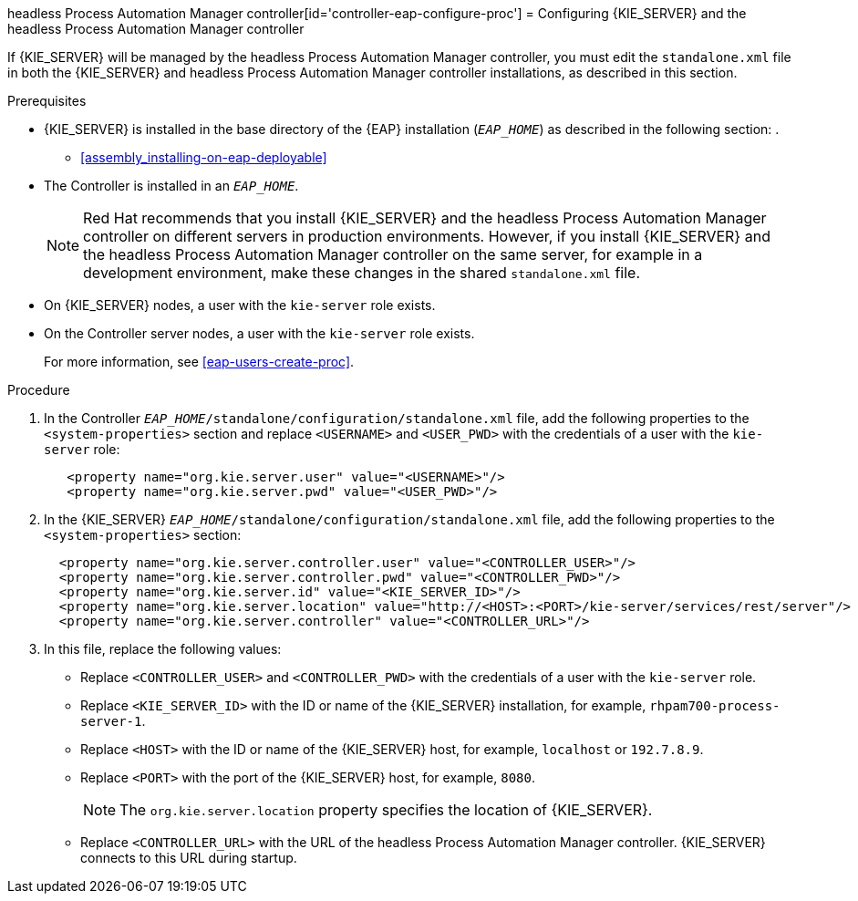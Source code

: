 headless Process Automation Manager controller[id='controller-eap-configure-proc']
= Configuring {KIE_SERVER} and the headless Process Automation Manager controller

If {KIE_SERVER} will be managed by the headless Process Automation Manager controller, you must edit the `standalone.xml` file in both the {KIE_SERVER} and headless Process Automation Manager controller installations, as described in this section.


.Prerequisites
* {KIE_SERVER} is installed in the base directory of the {EAP} installation (`__EAP_HOME__`) as described in the following section:
. 
+
//** installer-run-proc_{context}>>
//** installer-run-cli-proc_{context}>>
** <<assembly_installing-on-eap-deployable>>
* The Controller is installed in an  `__EAP_HOME__`.
+
[NOTE]
====
Red Hat recommends that you install {KIE_SERVER} and the headless Process Automation Manager controller on different servers in production environments. However, if you install {KIE_SERVER} and the headless Process Automation Manager controller on the same server, for example in a development environment, make these changes in the shared `standalone.xml` file. 
====
* On {KIE_SERVER} nodes, a user with the `kie-server` role exists.
* On the Controller server nodes, a user with the `kie-server` role exists.
+
For more information, see <<eap-users-create-proc>>.

.Procedure
. In the Controller  `__EAP_HOME__/standalone/configuration/standalone.xml` file, add the following properties to the `<system-properties>` section and replace `<USERNAME>` and `<USER_PWD>` with the credentials of a user with the `kie-server` role:
+
[source,xml]
----
   <property name="org.kie.server.user" value="<USERNAME>"/>
   <property name="org.kie.server.pwd" value="<USER_PWD>"/>
----
. In the {KIE_SERVER}  `__EAP_HOME__/standalone/configuration/standalone.xml` file, add the following properties to the `<system-properties>` section:
+
[source,xml]
----
  <property name="org.kie.server.controller.user" value="<CONTROLLER_USER>"/>
  <property name="org.kie.server.controller.pwd" value="<CONTROLLER_PWD>"/>
  <property name="org.kie.server.id" value="<KIE_SERVER_ID>"/>
  <property name="org.kie.server.location" value="http://<HOST>:<PORT>/kie-server/services/rest/server"/>
  <property name="org.kie.server.controller" value="<CONTROLLER_URL>"/>
----
. In this file, replace the following values:
* Replace `<CONTROLLER_USER>` and `<CONTROLLER_PWD>` with the credentials of a user with the `kie-server` role.
* Replace `<KIE_SERVER_ID>` with the ID or name of the {KIE_SERVER} installation, for example, `rhpam700-process-server-1`.
* Replace `<HOST>` with the ID or name of the {KIE_SERVER} host, for example, `localhost` or `192.7.8.9`.
* Replace `<PORT>` with the port of the {KIE_SERVER} host, for example, `8080`.
+ 
[NOTE]
====
The `org.kie.server.location` property specifies the location of {KIE_SERVER}.
====

* Replace `<CONTROLLER_URL>` with the URL of the headless Process Automation Manager controller. {KIE_SERVER} connects to this URL during startup.






